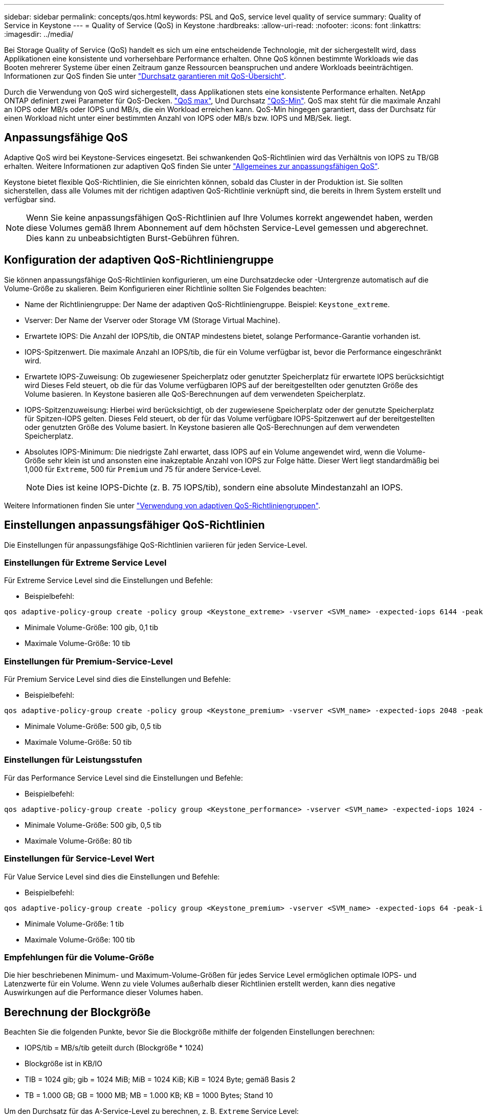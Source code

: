 ---
sidebar: sidebar 
permalink: concepts/qos.html 
keywords: PSL and QoS, service level quality of service 
summary: Quality of Service in Keystone 
---
= Quality of Service (QoS) in Keystone
:hardbreaks:
:allow-uri-read: 
:nofooter: 
:icons: font
:linkattrs: 
:imagesdir: ../media/


[role="lead"]
Bei Storage Quality of Service (QoS) handelt es sich um eine entscheidende Technologie, mit der sichergestellt wird, dass Applikationen eine konsistente und vorhersehbare Performance erhalten. Ohne QoS können bestimmte Workloads wie das Booten mehrerer Systeme über einen Zeitraum ganze Ressourcen beanspruchen und andere Workloads beeinträchtigen. Informationen zur QoS finden Sie unter https://docs.netapp.com/us-en/ontap/performance-admin/guarantee-throughput-qos-task.html["Durchsatz garantieren mit QoS-Übersicht"].

Durch die Verwendung von QoS wird sichergestellt, dass Applikationen stets eine konsistente Performance erhalten. NetApp ONTAP definiert zwei Parameter für QoS-Decken. https://docs.netapp.com/us-en/ontap/performance-admin/guarantee-throughput-qos-task.html#about-throughput-ceilings-qos-max["QoS max"], Und Durchsatz https://docs.netapp.com/us-en/ontap/performance-admin/guarantee-throughput-qos-task.html#about-throughput-floors-qos-min["QoS-Min"]. QoS max steht für die maximale Anzahl an IOPS oder MB/s oder IOPS und MB/s, die ein Workload erreichen kann. QoS-Min hingegen garantiert, dass der Durchsatz für einen Workload nicht unter einer bestimmten Anzahl von IOPS oder MB/s bzw. IOPS und MB/Sek. liegt.



== Anpassungsfähige QoS

Adaptive QoS wird bei Keystone-Services eingesetzt. Bei schwankenden QoS-Richtlinien wird das Verhältnis von IOPS zu TB/GB erhalten. Weitere Informationen zur adaptiven QoS finden Sie unter https://docs.netapp.com/us-en/ontap/performance-admin/guarantee-throughput-qos-task.html#about-adaptive-qos["Allgemeines zur anpassungsfähigen QoS"].

Keystone bietet flexible QoS-Richtlinien, die Sie einrichten können, sobald das Cluster in der Produktion ist. Sie sollten sicherstellen, dass alle Volumes mit der richtigen adaptiven QoS-Richtlinie verknüpft sind, die bereits in Ihrem System erstellt und verfügbar sind.


NOTE: Wenn Sie keine anpassungsfähigen QoS-Richtlinien auf Ihre Volumes korrekt angewendet haben, werden diese Volumes gemäß Ihrem Abonnement auf dem höchsten Service-Level gemessen und abgerechnet. Dies kann zu unbeabsichtigten Burst-Gebühren führen.



== Konfiguration der adaptiven QoS-Richtliniengruppe

Sie können anpassungsfähige QoS-Richtlinien konfigurieren, um eine Durchsatzdecke oder -Untergrenze automatisch auf die Volume-Größe zu skalieren. Beim Konfigurieren einer Richtlinie sollten Sie Folgendes beachten:

* Name der Richtliniengruppe: Der Name der adaptiven QoS-Richtliniengruppe. Beispiel: `Keystone_extreme`.
* Vserver: Der Name der Vserver oder Storage VM (Storage Virtual Machine).
* Erwartete IOPS: Die Anzahl der IOPS/tib, die ONTAP mindestens bietet, solange Performance-Garantie vorhanden ist.
* IOPS-Spitzenwert. Die maximale Anzahl an IOPS/tib, die für ein Volume verfügbar ist, bevor die Performance eingeschränkt wird.
* Erwartete IOPS-Zuweisung: Ob zugewiesener Speicherplatz oder genutzter Speicherplatz für erwartete IOPS berücksichtigt wird Dieses Feld steuert, ob die für das Volume verfügbaren IOPS auf der bereitgestellten oder genutzten Größe des Volume basieren. In Keystone basieren alle QoS-Berechnungen auf dem verwendeten Speicherplatz.
* IOPS-Spitzenzuweisung: Hierbei wird berücksichtigt, ob der zugewiesene Speicherplatz oder der genutzte Speicherplatz für Spitzen-IOPS gelten. Dieses Feld steuert, ob der für das Volume verfügbare IOPS-Spitzenwert auf der bereitgestellten oder genutzten Größe des Volume basiert. In Keystone basieren alle QoS-Berechnungen auf dem verwendeten Speicherplatz.
* Absolutes IOPS-Minimum: Die niedrigste Zahl erwartet, dass IOPS auf ein Volume angewendet wird, wenn die Volume-Größe sehr klein ist und ansonsten eine inakzeptable Anzahl von IOPS zur Folge hätte. Dieser Wert liegt standardmäßig bei 1,000 für `Extreme`, 500 für `Premium` und 75 für andere Service-Level.
+

NOTE: Dies ist keine IOPS-Dichte (z. B. 75 IOPS/tib), sondern eine absolute Mindestanzahl an IOPS.



Weitere Informationen finden Sie unter https://docs.netapp.com/us-en/ontap/performance-admin/adaptive-qos-policy-groups-task.html["Verwendung von adaptiven QoS-Richtliniengruppen"].



== Einstellungen anpassungsfähiger QoS-Richtlinien

Die Einstellungen für anpassungsfähige QoS-Richtlinien variieren für jeden Service-Level.



=== Einstellungen für Extreme Service Level

Für Extreme Service Level sind die Einstellungen und Befehle:

* Beispielbefehl:


....
qos adaptive-policy-group create -policy group <Keystone_extreme> -vserver <SVM_name> -expected-iops 6144 -peak-iops 12288 -expected-iops-allocation used-space -peak-iops-allocation used-space -block-size 32K
....
* Minimale Volume-Größe: 100 gib, 0,1 tib
* Maximale Volume-Größe: 10 tib




=== Einstellungen für Premium-Service-Level

Für Premium Service Level sind dies die Einstellungen und Befehle:

* Beispielbefehl:


....
qos adaptive-policy-group create -policy group <Keystone_premium> -vserver <SVM_name> -expected-iops 2048 -peak-iops 4096 -expected-iops-allocation used-space -peak-iops-allocation used-space -block-size 32K
....
* Minimale Volume-Größe: 500 gib, 0,5 tib
* Maximale Volume-Größe: 50 tib




=== Einstellungen für Leistungsstufen

Für das Performance Service Level sind die Einstellungen und Befehle:

* Beispielbefehl:


....
qos adaptive-policy-group create -policy group <Keystone_performance> -vserver <SVM_name> -expected-iops 1024 -peak-iops 2048 -expected-iops-allocation used-space -peak-iops-allocation used-space -block-size 32K
....
* Minimale Volume-Größe: 500 gib, 0,5 tib
* Maximale Volume-Größe: 80 tib




=== Einstellungen für Service-Level Wert

Für Value Service Level sind dies die Einstellungen und Befehle:

* Beispielbefehl:


....
qos adaptive-policy-group create -policy group <Keystone_premium> -vserver <SVM_name> -expected-iops 64 -peak-iops 128 -expected-iops-allocation used-space -peak-iops-allocation used-space -block-size 32K
....
* Minimale Volume-Größe: 1 tib
* Maximale Volume-Größe: 100 tib




=== Empfehlungen für die Volume-Größe

Die hier beschriebenen Minimum- und Maximum-Volume-Größen für jedes Service Level ermöglichen optimale IOPS- und Latenzwerte für ein Volume. Wenn zu viele Volumes außerhalb dieser Richtlinien erstellt werden, kann dies negative Auswirkungen auf die Performance dieser Volumes haben.



== Berechnung der Blockgröße

Beachten Sie die folgenden Punkte, bevor Sie die Blockgröße mithilfe der folgenden Einstellungen berechnen:

* IOPS/tib = MB/s/tib geteilt durch (Blockgröße * 1024)
* Blockgröße ist in KB/IO
* TIB = 1024 gib; gib = 1024 MiB; MiB = 1024 KiB; KiB = 1024 Byte; gemäß Basis 2
* TB = 1.000 GB; GB = 1000 MB; MB = 1.000 KB; KB = 1000 Bytes; Stand 10


Um den Durchsatz für das A-Service-Level zu berechnen, z. B. `Extreme` Service Level:

* Maximale IOPS: 12,288
* Block-Größe pro I/O: 32 KB
* Maximaler Durchsatz = (12288 * 32 * 1024) / (1024*1024) = 384 MBps/tib


Wenn ein Volume über 700 gib der logischen Daten verfügt, beträgt der verfügbare Durchsatz:

`mAximumdurchsatz = 384 * 0.7 = 268,8 MB`
